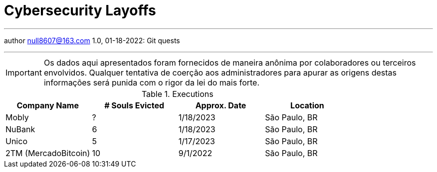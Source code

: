 :stylesheet: adoc-rocket-panda.css
:icons: font
:allow-uri-read:
:imagesdir: /img

ifndef::env-github[:toc: left]
:toc-title: Резюме / Summary
:toclevels: 5

= Cybersecurity Layoffs

---

author null8607@163.com
1.0, 01-18-2022: Git quests

---

IMPORTANT: Os dados aqui apresentados foram fornecidos de maneira anônima por colaboradores ou terceiros envolvidos. Qualquer tentativa de coerção aos administradores para apurar as origens destas informações será punida com o rigor da lei do mais forte.

.Executions
|===
| Company Name | # Souls Evicted | Approx. Date | Location

| Mobly
| ?

| 1/18/2023
| São Paulo, BR

| NuBank
| 6

| 1/18/2023
| São Paulo, BR

| Unico
| 5

| 1/17/2023
| São Paulo, BR

| 2TM (MercadoBitcoin)
| 10 

| 9/1/2022
| São Paulo, BR


|===

